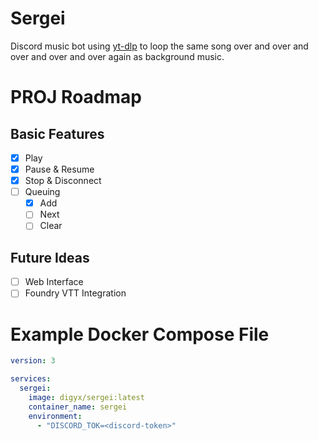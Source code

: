 * Sergei

Discord music bot using [[https://github.com/yt-dlp/yt-dlp][yt-dlp]] to loop the same song over and over and over and over and over again as background music.

* PROJ Roadmap
** Basic Features
- [X] Play
- [X] Pause & Resume
- [X] Stop & Disconnect
- [-] Queuing
  - [X] Add
  - [ ] Next
  - [ ] Clear
** Future Ideas
- [ ] Web Interface
- [ ] Foundry VTT Integration

* Example Docker Compose File
#+begin_src yaml
version: 3

services:
  sergei:
    image: digyx/sergei:latest
    container_name: sergei
    environment:
      - "DISCORD_TOK=<discord-token>"
#+end_src
